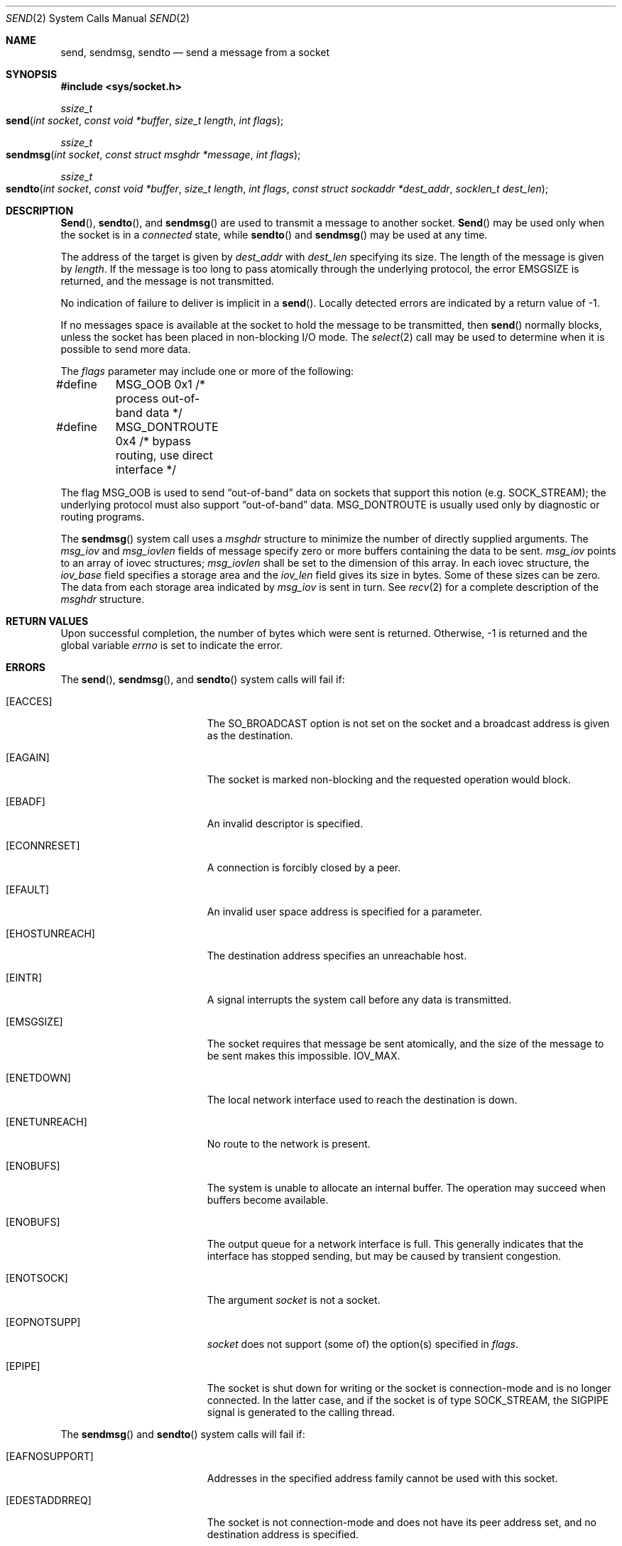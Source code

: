 .\"	$NetBSD: send.2,v 1.6 1996/01/15 01:17:18 thorpej Exp $
.\"
.\" Copyright (c) 1983, 1991, 1993
.\"	The Regents of the University of California.  All rights reserved.
.\"
.\" Redistribution and use in source and binary forms, with or without
.\" modification, are permitted provided that the following conditions
.\" are met:
.\" 1. Redistributions of source code must retain the above copyright
.\"    notice, this list of conditions and the following disclaimer.
.\" 2. Redistributions in binary form must reproduce the above copyright
.\"    notice, this list of conditions and the following disclaimer in the
.\"    documentation and/or other materials provided with the distribution.
.\" 3. All advertising materials mentioning features or use of this software
.\"    must display the following acknowledgement:
.\"	This product includes software developed by the University of
.\"	California, Berkeley and its contributors.
.\" 4. Neither the name of the University nor the names of its contributors
.\"    may be used to endorse or promote products derived from this software
.\"    without specific prior written permission.
.\"
.\" THIS SOFTWARE IS PROVIDED BY THE REGENTS AND CONTRIBUTORS ``AS IS'' AND
.\" ANY EXPRESS OR IMPLIED WARRANTIES, INCLUDING, BUT NOT LIMITED TO, THE
.\" IMPLIED WARRANTIES OF MERCHANTABILITY AND FITNESS FOR A PARTICULAR PURPOSE
.\" ARE DISCLAIMED.  IN NO EVENT SHALL THE REGENTS OR CONTRIBUTORS BE LIABLE
.\" FOR ANY DIRECT, INDIRECT, INCIDENTAL, SPECIAL, EXEMPLARY, OR CONSEQUENTIAL
.\" DAMAGES (INCLUDING, BUT NOT LIMITED TO, PROCUREMENT OF SUBSTITUTE GOODS
.\" OR SERVICES; LOSS OF USE, DATA, OR PROFITS; OR BUSINESS INTERRUPTION)
.\" HOWEVER CAUSED AND ON ANY THEORY OF LIABILITY, WHETHER IN CONTRACT, STRICT
.\" LIABILITY, OR TORT (INCLUDING NEGLIGENCE OR OTHERWISE) ARISING IN ANY WAY
.\" OUT OF THE USE OF THIS SOFTWARE, EVEN IF ADVISED OF THE POSSIBILITY OF
.\" SUCH DAMAGE.
.\"
.\"     @(#)send.2	8.2 (Berkeley) 2/21/94
.\"
.Dd February 21, 1994
.Dt SEND 2
.Os BSD 4.2
.Sh NAME
.Nm send ,
.Nm sendmsg ,
.Nm sendto
.Nd send a message from a socket
.Sh SYNOPSIS
.Fd #include <sys/socket.h>
.Ft ssize_t
.Fo send
.Fa "int socket"
.Fa "const void *buffer"
.Fa "size_t length"
.Fa "int flags"
.Fc
.Ft ssize_t
.Fo sendmsg
.Fa "int socket"
.Fa "const struct msghdr *message"
.Fa "int flags"
.Fc
.Ft ssize_t
.Fo sendto
.Fa "int socket"
.Fa "const void *buffer"
.Fa "size_t length"
.Fa "int flags"
.Fa "const struct sockaddr *dest_addr"
.Fa "socklen_t dest_len"
.Fc
.Sh DESCRIPTION
.Fn Send ,
.Fn sendto ,
and
.Fn sendmsg
are used to transmit a message to another socket.
.Fn Send
may be used only when the socket is in a 
.Em connected
state, while 
.Fn sendto
and
.Fn sendmsg
may be used at any time.
.Pp
The address of the target is given by
.Fa dest_addr
with 
.Fa dest_len
specifying its size.
The length of the message is given by
.Fa length .
If the message is too long to pass atomically through the
underlying protocol, the error
.Er EMSGSIZE
is returned, and
the message is not transmitted.
.Pp
No indication of failure to deliver is implicit in a
.Fn send .
Locally detected errors are indicated by a return value of -1.
.Pp
If no messages space is available at the socket to hold
the message to be transmitted, then
.Fn send
normally blocks, unless the socket has been placed in
non-blocking I/O mode.
The
.Xr select 2
call may be used to determine when it is possible to
send more data.
.Pp
The
.Fa flags
parameter may include one or more of the following:
.Bd -literal
#define	MSG_OOB        0x1  /* process out-of-band data */
#define	MSG_DONTROUTE  0x4  /* bypass routing, use direct interface */
.Ed
.Pp
The flag
.Dv MSG_OOB
is used to send
.Dq out-of-band
data on sockets that support this notion (e.g.
.Dv SOCK_STREAM ) ;
the underlying protocol must also support
.Dq out-of-band
data.
.Dv MSG_DONTROUTE
is usually used only by diagnostic or routing programs.
.Pp
The
.Fn sendmsg
system call uses a
.Fa msghdr
structure to minimize the number of directly supplied arguments.
The 
.Fa msg_iov
and 
.Fa msg_iovlen 
fields of message specify zero or more buffers 
containing the data to be sent. 
.Fa msg_iov 
points to an array of iovec structures; 
.Fa msg_iovlen 
shall be set to the dimension of this array. 
In each iovec structure, the 
.Fa iov_base 
field specifies a storage area and 
the 
.Fa iov_len 
field gives its size in bytes. Some of these sizes can be zero. 
The data from each storage area indicated by 
.Fa msg_iov 
is sent in turn.
See 
.Xr recv 2
for a complete description of the
.Fa msghdr
structure.
.Sh RETURN VALUES
Upon successful completion,
the number of bytes which were sent is returned.
Otherwise, -1 is returned and the global variable
.Va errno
is set to indicate the error.
.Sh ERRORS
The
.Fn send ,
.Fn sendmsg ,
and
.Fn sendto
system calls will fail if:
.Bl -tag -width Er
.\" ===========
.It Bq Er EACCES
The SO_BROADCAST option is not set on the socket
and a broadcast address is given as the destination.
.\" ===========
.It Bq Er EAGAIN
The socket is marked non-blocking
and the requested operation would block.
.\" ===========
.It Bq Er EBADF
An invalid descriptor is specified.
.\" ===========
.It Bq Er ECONNRESET
A connection is forcibly closed by a peer.
.\" ===========
.It Bq Er EFAULT
An invalid user space address is specified for a parameter.
.\" ===========
.It Bq Er EHOSTUNREACH
The destination address specifies an unreachable host.
.\" ===========
.It Bq Er EINTR
A signal interrupts the system call
before any data is transmitted.
.\" ===========
.It Bq Er EMSGSIZE
The socket requires that message be sent atomically,
and the size of the message to be sent makes this impossible.
.Dv IOV_MAX .
.\" ===========
.It Bq Er ENETDOWN
The local network interface used to reach the destination is down.
.\" ===========
.It Bq Er ENETUNREACH
No route to the network is present.
.\" ===========
.It Bq Er ENOBUFS
The system is unable to allocate an internal buffer.
The operation may succeed when buffers become available.
.\" ===========
.It Bq Er ENOBUFS
The output queue for a network interface is full.
This generally indicates that the interface has stopped sending,
but may be caused by transient congestion.
.\" ===========
.It Bq Er ENOTSOCK
The argument
.Fa socket
is not a socket.
.\" ===========
.It Bq Er EOPNOTSUPP
.Fa socket
does not support (some of) the option(s) specified in
.Fa flags . 
.\" ===========
.It Bq Er EPIPE
The socket is shut down for writing
or the socket is connection-mode and is no longer connected.
In the latter case, and if the socket is of type SOCK_STREAM,
the SIGPIPE signal is generated to the calling thread.
.El
.Pp
The
.Fn sendmsg
and
.Fn sendto
system calls will fail if:
.Bl -tag -width Er
.\" ===========
.It Bq Er EAFNOSUPPORT
Addresses in the specified address family cannot be used
with this socket.
.\" ===========
.It Bq Er EDESTADDRREQ
The socket is not connection-mode and does not have its peer address set,
and no destination address is specified.
.\" ===========
.It Bq Er EISCONN
A destination address was specified and the socket is already connected.
.\" ===========
.It Bq Er ENOENT
A component of the pathname does not name an existing file
or the path name is an empty string.
.\" ===========
.It Bq Er ENOMEM
Insufficient memory is available to fulfill the request.
.\" ===========
.It Bq Er ENOTCONN
The socket is connection-mode, but is not connected.
.\" ===========
.It Bq Er ENOTDIR
A component of the path prefix of the pathname in the socket address
is not a directory.
.El
.Pp
The
.Fn send
system call will fail if:
.Bl -tag -width Er
.\" ===========
.It Bq Er EDESTADDRREQ
The socket is not connection-mode and no peer address is set.
.\" ===========
.It Bq Er ENOTCONN
The socket is not connected or otherwise has not had the peer pre-specified.
.El
.Pp
The
.Fn sendmsg
system call will fail if:
.Bl -tag -width Er
.\" ===========
.It Bq Er EINVAL
The sum of the iov_len values overflows an ssize_t.
.\" ===========
.It Bq Er EMSGSIZE
The socket requires that message be sent atomically,
and the size of the message to be sent makes this impossible, 
or the msg_iovlen member of the msghdr structure pointed to by message 
is less than or equal to 0 or is greater than 
.Dv IOV_MAX .
.El
.Sh LEGACY SYNOPSIS
.Fd #include <sys/types.h>
.Fd #include <sys/socket.h>
.Pp
The include file
.In sys/types.h is necessary.
.Sh SEE ALSO
.Xr fcntl 2 ,
.Xr getsockopt 2 ,
.Xr recv 2 ,
.Xr select 2 ,
.Xr socket 2 ,
.Xr write 2 ,
.Xr compat 5
.Sh HISTORY
The
.Fn send
function call appeared in
.Bx 4.2 .
